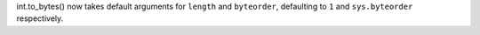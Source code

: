 int.to_bytes() now takes default arguments for ``length`` and ``byteorder``,
defaulting to ``1`` and ``sys.byteorder`` respectively.
